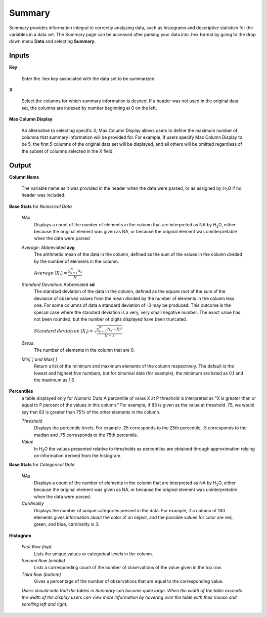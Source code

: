 .. _SUMmath:

Summary
=======

Summary provides information integral to correctly analyzing data,
such as histograms and descriptive statistics for the variables in a
data set. The Summary page can be accessed after parsing your data
into .hex format by going to the drop down menu **Data** and
selecting **Summary**. 


Inputs
""""""

**Key**

   Enter the .hex key associated with the data set to be summarized. 


**X**

   Select the columns for which summary information is desired. If a
   header was not used in the original data set, the columns are indexed
   by number beginning at 0 on the left. 

**Max Column Display**

   An alternative to selecting specific X; Max Column Display allows
   users to define the maximum number of columns that summary information
   will be provided for. For example, if users specify Max Column Display
   to be 5, the first 5 columns of the original data set will be
   displayed, and all others will be omitted regardless of the subset of
   columns selected in the X field. 


Output
""""""

**Column Name** 

   The variable name as it was provided in the header when the data
   were parsed, or as assigned by H\ :sub:`2`\ O if no header was included. 

**Base Stats** for *Numerical Data*

  *NAs*
   Displays a count of the number of elements in the column that are
   interpreted as NA by H\ :sub:`2`\ O, either because the original element was
   given as NA, or because the original element was uninterpretable
   when the data were parsed

  *Average*: Abbreviated **avg** 
   The arithmetic mean of the data in the column, defined
   as the sum of the values in the column divided by the number of
   elements in the column. 

   :math:`Average\:(X_{i})=\frac{\sum_{k=1}^{N}X_{k}}{N}`


  *Standard Deviation*: Abbreviated **sd**
   The standard deviation of the data in the column, defined as the
   square root of the sum of the deviance of observed values from the
   mean divided by the number of elements in the column less one.
   For some columns of data a standard deviation of -0 may be produced. 
   This outcome is the special case where the standard deviation is a very, 
   very small negative number. The exact value has not been rounded, but the 
   number of digits displayed have been truncated. 


   
   :math:`Standard\:deviation\:(X_{i})=\sqrt{\frac{\sum_{k=1}^{N} (X_{k}-\bar X)^2}{N-1}}`

  *Zeros*: 
   The number of elements in the column that are 0. 


  *Min[ ] and Max[ ]* 
   Return a list of the minimum and maximum elements of the
   column respectively. The default is the lowest and highest five 
   numbers, but for binomial data (for example), the minimum are
   listed as 0,1 and the maximum as 1,0. 

**Percentiles** 
  a table displayed only for *Numeric Data* 
  A percentile of value X at P threshold is interpreted as 
  "X is greater than or equal to P percent of the values 
  in this column." For example, if 83 is given as the 
  value at threshold .75, we would say that 83 is greater 
  than 75% of the other elements in the column.
   

  *Threshold*
   Displays the percentile levels. For example .25 corresponds to the
   25th percentile, .5 corresponds to the median and .75 corresponds to
   the 75th percentile. 

  *Value*
   In H\ :sub:`2`\ O the values presented relative to thresholds as percentiles are 
   obtained through approximation relying on information derived from the 
   histogram.   


**Base Stats** for *Categorical Data*

  *NAs* 
   Displays a count of the number of elements in the column that are
   interpreted as NA by H\ :sub:`2`\ O, either because the original element was
   given as NA, or because the original element was uninterpretable
   when the data were parsed. 

  *Cardinality* 
   Displays the number of unique categories present in the data. For
   example, if a column of 100 elements gives information about the
   color of an object, and the possible values for color are red, green,
   and blue, cardinality is 3. 



**Histogram**

  *First Row (top)*
   Lists the unique values or categorical levels in the column. 

  *Second Row (middle)* 
   Lists a corresponding count of the number of observations of the
   value given in the top row. 

  *Third Row (bottom)* 
   Gives a percentage of the number of observations that are equal to
   the corresponding value. 

  *Users should note that the tables in Summary can become
  quite large. When the width of the table exceeds the width of the
  display users can view more information by hovering over the table
  with their mouse and scrolling left and right.*


  

  
  




   







